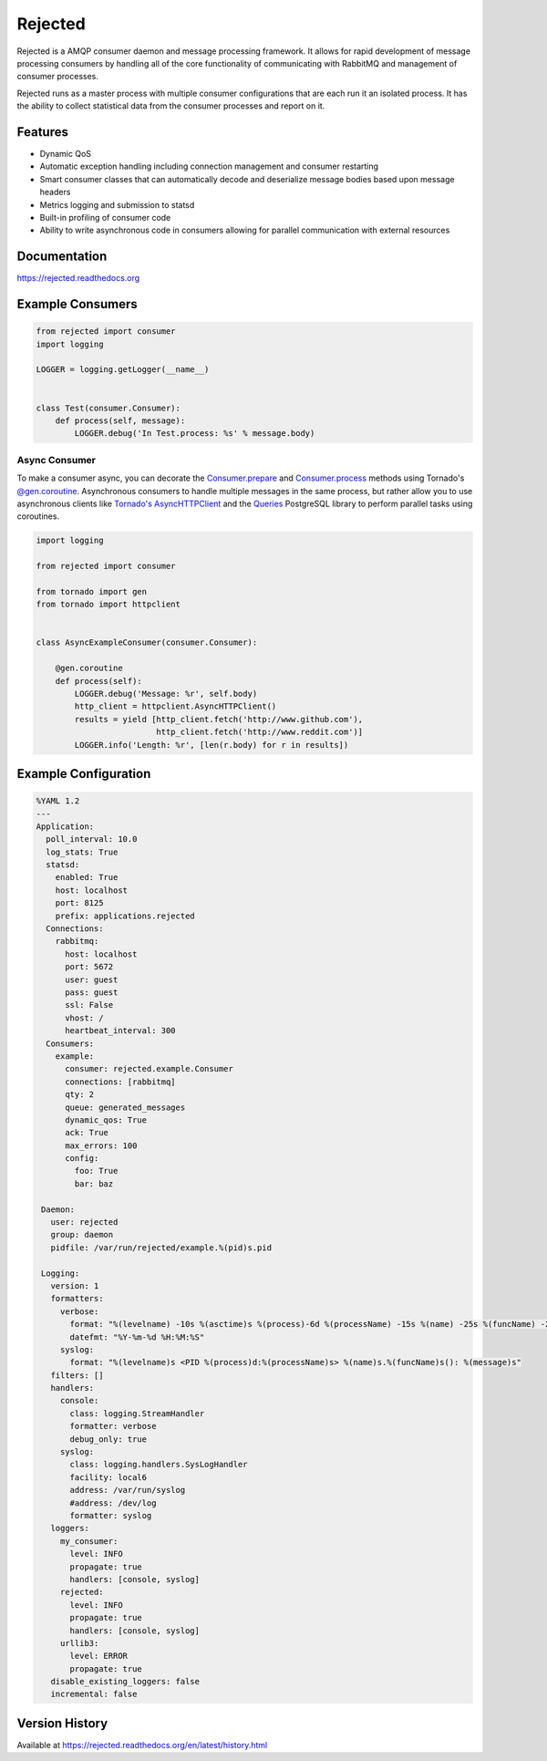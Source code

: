 Rejected
========

Rejected is a AMQP consumer daemon and message processing framework. It allows
for rapid development of message processing consumers by handling all of the
core functionality of communicating with RabbitMQ and management of consumer
processes.

Rejected runs as a master process with multiple consumer configurations that are
each run it an isolated process. It has the ability to collect statistical
data from the consumer processes and report on it.

|Version| |Downloads| |Status| |License|

Features
--------

- Dynamic QoS
- Automatic exception handling including connection management and consumer restarting
- Smart consumer classes that can automatically decode and deserialize message bodies based upon message headers
- Metrics logging and submission to statsd
- Built-in profiling of consumer code
- Ability to write asynchronous code in consumers allowing for parallel communication with external resources

Documentation
-------------

https://rejected.readthedocs.org

Example Consumers
-----------------
.. code:: python

    from rejected import consumer
    import logging

    LOGGER = logging.getLogger(__name__)


    class Test(consumer.Consumer):
        def process(self, message):
            LOGGER.debug('In Test.process: %s' % message.body)

Async Consumer
^^^^^^^^^^^^^^
To make a consumer async, you can decorate the
`Consumer.prepare <http://rejected.readthedocs.org/en/latest/api_consumer.html#rejected.consumer.Consumer.prepare>`_
and `Consumer.process <http://rejected.readthedocs.org/en/latest/api_consumer.html#rejected.consumer.Consumer.process>`_
methods using Tornado's
`@gen.coroutine <http://www.tornadoweb.org/en/stable/gen.html#tornado.gen.coroutine>`_.
Asynchronous consumers to handle multiple messages in the same process, but
rather allow you to use asynchronous clients like
`Tornado's <http://tornadoweb.org>`_
`AsyncHTTPClient <http://www.tornadoweb.org/en/stable/httpclient.html>`_ and the
`Queries <http://queries.readthedocs.org/en/latest/tornado_session.html>`_
PostgreSQL library to perform parallel tasks using coroutines.

.. code:: python

    import logging

    from rejected import consumer

    from tornado import gen
    from tornado import httpclient


    class AsyncExampleConsumer(consumer.Consumer):

        @gen.coroutine
        def process(self):
            LOGGER.debug('Message: %r', self.body)
            http_client = httpclient.AsyncHTTPClient()
            results = yield [http_client.fetch('http://www.github.com'),
                             http_client.fetch('http://www.reddit.com')]
            LOGGER.info('Length: %r', [len(r.body) for r in results])


Example Configuration
---------------------
.. code:: yaml

    %YAML 1.2
    ---
    Application:
      poll_interval: 10.0
      log_stats: True
      statsd:
        enabled: True
        host: localhost
        port: 8125
        prefix: applications.rejected
      Connections:
        rabbitmq:
          host: localhost
          port: 5672
          user: guest
          pass: guest
          ssl: False
          vhost: /
          heartbeat_interval: 300
      Consumers:
        example:
          consumer: rejected.example.Consumer
          connections: [rabbitmq]
          qty: 2
          queue: generated_messages
          dynamic_qos: True
          ack: True
          max_errors: 100
          config:
            foo: True
            bar: baz

     Daemon:
       user: rejected
       group: daemon
       pidfile: /var/run/rejected/example.%(pid)s.pid

     Logging:
       version: 1
       formatters:
         verbose:
           format: "%(levelname) -10s %(asctime)s %(process)-6d %(processName) -15s %(name) -25s %(funcName) -20s: %(message)s"
           datefmt: "%Y-%m-%d %H:%M:%S"
         syslog:
           format: "%(levelname)s <PID %(process)d:%(processName)s> %(name)s.%(funcName)s(): %(message)s"
       filters: []
       handlers:
         console:
           class: logging.StreamHandler
           formatter: verbose
           debug_only: true
         syslog:
           class: logging.handlers.SysLogHandler
           facility: local6
           address: /var/run/syslog
           #address: /dev/log
           formatter: syslog
       loggers:
         my_consumer:
           level: INFO
           propagate: true
           handlers: [console, syslog]
         rejected:
           level: INFO
           propagate: true
           handlers: [console, syslog]
         urllib3:
           level: ERROR
           propagate: true
       disable_existing_loggers: false
       incremental: false


Version History
---------------
Available at https://rejected.readthedocs.org/en/latest/history.html

.. |Version| image:: https://badge.fury.io/py/rejected.svg?
   :target: http://badge.fury.io/py/rejected

.. |Status| image:: https://travis-ci.org/gmr/rejected.svg?branch=master
   :target: https://travis-ci.org/gmr/rejected

.. |Downloads| image:: https://pypip.in/d/rejected/badge.svg?
   :target: https://pypi.python.org/pypi/rejected

.. |License| image:: https://pypip.in/license/rejected/badge.svg?
   :target: https://rejected.readthedocs.org
